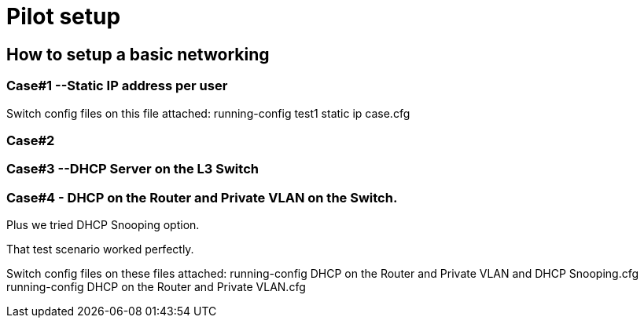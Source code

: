 = Pilot setup

== How to setup a basic networking

=== Case#1 --Static IP address per user
Switch config files on this file attached:
running-config test1 static ip case.cfg

=== Case#2

=== Case#3 --DHCP Server on the L3 Switch



=== Case#4 - DHCP on the Router and Private VLAN on the Switch.
Plus we tried DHCP Snooping option.

That test scenario worked perfectly.

Switch config files on these files attached:
running-config DHCP on the Router and Private VLAN and DHCP Snooping.cfg
running-config DHCP on the Router and Private VLAN.cfg
